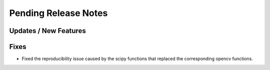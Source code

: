 Pending Release Notes
=====================

Updates / New Features
----------------------

Fixes
-----
* Fixed the reproducibility issue caused by the scipy functions
  that replaced the corresponding opencv functions.
